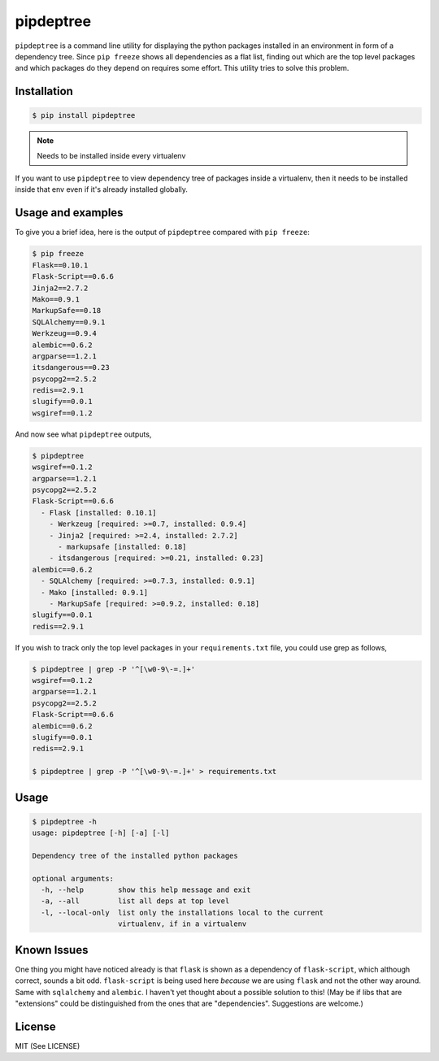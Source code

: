 pipdeptree
==========

``pipdeptree`` is a command line utility for displaying the python
packages installed in an environment in form of a dependency
tree. Since ``pip freeze`` shows all dependencies as a flat list,
finding out which are the top level packages and which packages do
they depend on requires some effort. This utility tries to solve this
problem.


Installation
------------

.. code-block:: bash

    $ pip install pipdeptree

.. note:: Needs to be installed inside every virtualenv

If you want to use ``pipdeptree`` to view dependency tree of packages
inside a virtualenv, then it needs to be installed inside that env
even if it's already installed globally.


Usage and examples
------------------

To give you a brief idea, here is the output of ``pipdeptree``
compared with ``pip freeze``:

.. code-block:: bash

    $ pip freeze
    Flask==0.10.1
    Flask-Script==0.6.6
    Jinja2==2.7.2
    Mako==0.9.1
    MarkupSafe==0.18
    SQLAlchemy==0.9.1
    Werkzeug==0.9.4
    alembic==0.6.2
    argparse==1.2.1
    itsdangerous==0.23
    psycopg2==2.5.2
    redis==2.9.1
    slugify==0.0.1
    wsgiref==0.1.2

And now see what ``pipdeptree`` outputs,

.. code-block:: bash

    $ pipdeptree
    wsgiref==0.1.2
    argparse==1.2.1
    psycopg2==2.5.2
    Flask-Script==0.6.6
      - Flask [installed: 0.10.1]
        - Werkzeug [required: >=0.7, installed: 0.9.4]
        - Jinja2 [required: >=2.4, installed: 2.7.2]
          - markupsafe [installed: 0.18]
        - itsdangerous [required: >=0.21, installed: 0.23]
    alembic==0.6.2
      - SQLAlchemy [required: >=0.7.3, installed: 0.9.1]
      - Mako [installed: 0.9.1]
        - MarkupSafe [required: >=0.9.2, installed: 0.18]
    slugify==0.0.1
    redis==2.9.1


If you wish to track only the top level packages in your
``requirements.txt`` file, you could use grep as follows,

.. code-block:: bash

    $ pipdeptree | grep -P '^[\w0-9\-=.]+'
    wsgiref==0.1.2
    argparse==1.2.1
    psycopg2==2.5.2
    Flask-Script==0.6.6
    alembic==0.6.2
    slugify==0.0.1
    redis==2.9.1
    
    $ pipdeptree | grep -P '^[\w0-9\-=.]+' > requirements.txt


Usage
-----

.. code-block:: bash

    $ pipdeptree -h
    usage: pipdeptree [-h] [-a] [-l]

    Dependency tree of the installed python packages

    optional arguments:
      -h, --help        show this help message and exit
      -a, --all         list all deps at top level
      -l, --local-only  list only the installations local to the current
                        virtualenv, if in a virtualenv


Known Issues
------------

One thing you might have noticed already is that ``flask`` is shown as
a dependency of ``flask-script``, which although correct, sounds a bit
odd. ``flask-script`` is being used here *because* we are using
``flask`` and not the other way around. Same with ``sqlalchemy`` and
``alembic``.  I haven't yet thought about a possible solution to this!
(May be if libs that are "extensions" could be distinguished from the
ones that are "dependencies". Suggestions are welcome.)


License
-------

MIT (See LICENSE)
